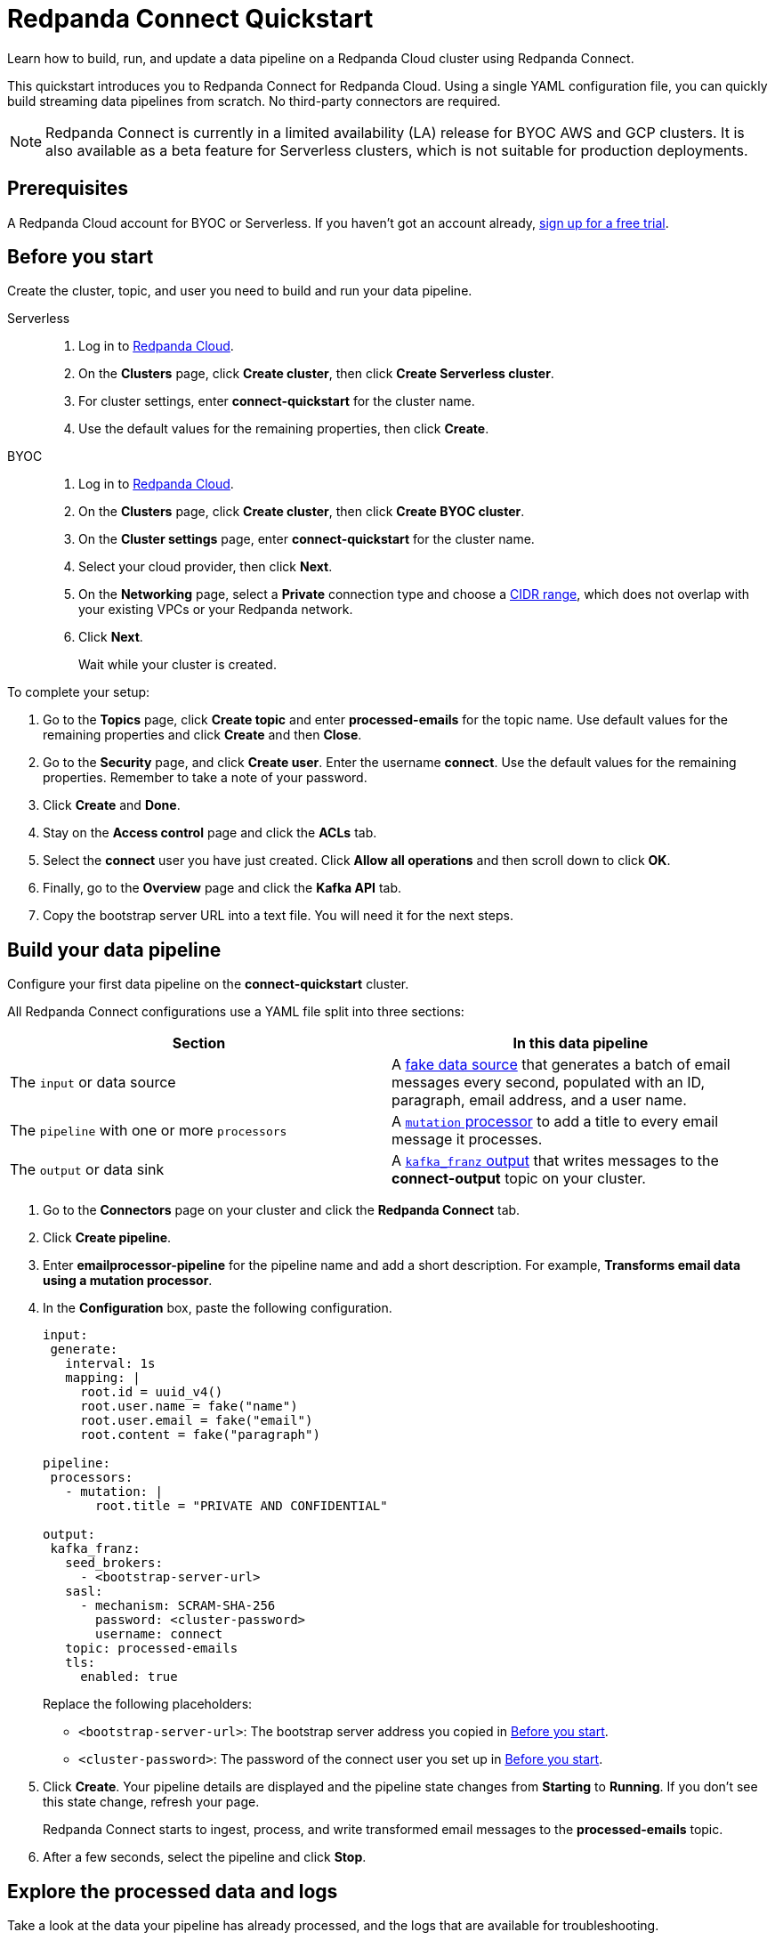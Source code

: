 = Redpanda Connect Quickstart
:description: Learn how to quickly start building data pipelines with Redpanda Connect in Redpanda Cloud.

Learn how to build, run, and update a data pipeline on a Redpanda Cloud cluster using Redpanda Connect.

This quickstart introduces you to Redpanda Connect for Redpanda Cloud. Using a single YAML configuration file, you can quickly build streaming data pipelines from scratch. No third-party connectors are required. 

NOTE: Redpanda Connect is currently in a limited availability (LA) release for  
BYOC AWS and GCP clusters. It is also available as a beta feature for Serverless clusters, which is not suitable for production deployments.

== Prerequisites

A Redpanda Cloud account for BYOC or Serverless. If you haven't got an account already, https://redpanda.com/try-redpanda/cloud-trial[sign up for a free trial^].

== Before you start

Create the cluster, topic, and user you need to build and run your data pipeline.

[tabs]
=====
Serverless::
+
--
. Log in to https://cloud.redpanda.com[Redpanda Cloud^].
. On the **Clusters** page, click **Create cluster**, then click **Create Serverless cluster**.
. For cluster settings, enter **connect-quickstart** for the cluster name.
. Use the default values for the remaining properties, then click **Create**.

--
BYOC::
+
--
. Log in to https://cloud.redpanda.com[Redpanda Cloud^].
. On the **Clusters** page, click **Create cluster**, then click **Create BYOC cluster**.
. On the **Cluster settings** page, enter **connect-quickstart** for the cluster name.
. Select your cloud provider, then click **Next**.
. On the **Networking** page, select a **Private** connection type and choose a xref:networking:cidr-ranges.adoc[CIDR range], which does not overlap with your existing VPCs or your Redpanda network.
. Click **Next**.
+
Wait while your cluster is created.
--
=====

To complete your setup:

. Go to the **Topics** page, click **Create topic** and enter **processed-emails** for the topic name. Use default values for the remaining properties and click **Create** and then **Close**.
. Go to the **Security** page, and click **Create user**. Enter the username **connect**. Use the default values for the remaining properties. Remember to take a note of your password.
. Click **Create** and **Done**. 
. Stay on the **Access control** page and click the **ACLs** tab.
. Select the **connect** user you have just created. Click **Allow all operations** and then scroll down to click **OK**. 
. Finally, go to the **Overview** page and click the **Kafka API** tab. 
. Copy the bootstrap server URL into a text file. You will need it for the next steps.

== Build your data pipeline

Configure your first data pipeline on the **connect-quickstart** cluster. 

All Redpanda Connect configurations use a YAML file split into three sections:

|===
| Section | In this data pipeline

| The `input` or data source
| A xref:develop:connect/guides/bloblang/functions.adoc#fake-data-generation[fake data source] that generates a batch of email messages every second, populated with an ID, paragraph, email address, and a user name.

| The `pipeline` with one or more `processors`
| A xref:components:processors/mutation.adoc[`mutation` processor] to add a title to every email message it processes.

| The `output` or data sink
| A xref:components:outputs/kafka_franz.adoc[`kafka_franz` output] that writes messages to the **connect-output** topic on your cluster.
|===

. Go to the **Connectors** page on your cluster and click the **Redpanda Connect** tab.
. Click **Create pipeline**.
. Enter **emailprocessor-pipeline** for the pipeline name and add a short description. For example, **Transforms email data using a mutation processor**.
. In the **Configuration** box, paste the following configuration.

+
[source,yaml]
----
input:
 generate:
   interval: 1s
   mapping: |
     root.id = uuid_v4()
     root.user.name = fake("name")
     root.user.email = fake("email")
     root.content = fake("paragraph")

pipeline:
 processors:
   - mutation: |
       root.title = "PRIVATE AND CONFIDENTIAL"

output:
 kafka_franz:
   seed_brokers:
     - <bootstrap-server-url>
   sasl:
     - mechanism: SCRAM-SHA-256
       password: <cluster-password>
       username: connect
   topic: processed-emails
   tls:
     enabled: true
----


+
Replace the following placeholders:

* `<bootstrap-server-url>`: The bootstrap server address you copied in <<before-you-start,Before you start>>.
* `<cluster-password>`: The password of the connect user you set up in <<before-you-start,Before you start>>. 

. Click **Create**. Your pipeline details are displayed and the pipeline state changes from **Starting** to **Running**. If you don’t see this state change, refresh your page.
+
Redpanda Connect starts to ingest, process, and write transformed email messages to the **processed-emails** topic.
. After a few seconds, select the pipeline and click **Stop**.

== Explore the processed data and logs

Take a look at the data your pipeline has already processed, and the logs that are available for troubleshooting.

To see the pipeline output:

. Go to the **Topics** page and select the **processed-emails** topic.
. Select any message to see the email message fields generated by the pipeline `input`, along with a `title` field added by the `mutation` processor. All messages have the following structure:

+
[source,json]
----
{
    "content": "Aliquam quidem tempore expedita debitis ab. Officiis optio eveniet ab magni commodi...",
    "id": "35522c66-6fcd-47da-b97b-857b983477d1",
    "title": "PRIVATE AND CONFIDENTIAL",
    "user": {
        "email": "oCcXPTh@RrKHZRQ.info",
        "name": "King Francis Torphy"
    }
}
----

To view the logs:

. Go back to the **Connectors** page on your cluster and select the **emailprocessor-pipeline**.
. Click the **Logs** tab and select the most recent (final) log message. You can see when your pipeline started to write data to the topic:

+
[source,json]
----
{
    "instance_id": "cr3j2rab2tks83v3gbh0",
    "label": "",
    "level": "INFO",
    "message": "Output type kafka_franz is now active",
    "path": "root.output",
    "pipeline_id": "cr3j2r6hqokqcph9p4b0",
    "time": "2024-08-22T12:39:09.729899336Z"
}
----

== Update your pipeline

Now try adding custom logging and an extra data transformation step to your configuration. You can make the updates while your data pipeline is running.

. Select the **Configuration** tab of your data pipeline.
. Click **Start** and wait for your pipeline to start running.
. Overwrite the `processors` section of your configuration with the following snippet. 

+
[source,yaml]
----
  processors:
    - mutation: |
        root.title = "PRIVATE AND CONFIDENTIAL"
        root.user.name = root.user.name.uppercase()
    - log:
       level: INFO
       message: 'Processed email for ${!this.user.name}'
       fields_mapping: |
         root.reason = "SUCCESS"
         root.id = this.id
----


+
The snippet includes new configuration to:

** Transform the name of each email sender to uppercase.
** Change the logging level
** Write a summary message and the reason for every email message processed, using the xref:components:processors/log.adoc[`log` processor].


. Click **Update**.
. After a few seconds, click **Stop**.
. Click the **Logs** tab and select the most recent (final) log message. You can see the custom logging fields along with the uppercase user's name. 

+
[source,json]
----
{
    "id": "f64d1f1a-2d76-47ad-a215-52410ab4e22f",
    "instance_id": "cr3ncrvom8ofl3bn3rk0",
    "label": "",
    "level": "INFO",
    "message": "Processed email for MISS IMELDA REICHERT",
    "path": "root.pipeline.processors.1",
    "pipeline_id": "cr3me2uhqokqcph9p4bg",
    "reason": "SUCCESS",
    "time": "2024-08-22T17:33:46.676903284Z"
}
----

== Clean up

When you've finished experimenting with your data pipeline, you can delete it and the associated topic.

. On the **Connectors** page, select your pipeline.
. Click **Delete** and confirm your deletion to remove the data pipeline and associated logs.
. On the **Topics** page, delete the **processed-emails** topic.

== Suggested reading

* Try one of our xref:cookbooks:index.adoc[Redpanda Connect cookbooks]. 
* Choose xref:develop:connect/components/catalog.adoc[connectors for your use case].
* Learn how to xref:develop:connect/configuration/monitor-connect.adoc[monitor a data pipeline on a BYOC cluster].
* Learn how to xref:redpanda-connect:guides:getting_started.adoc[configure, test, and run a data pipeline locally].
